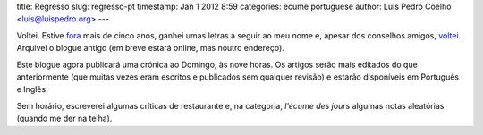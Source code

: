 title: Regresso
slug: regresso-pt
timestamp: Jan 1 2012 8:59
categories: ecume portuguese
author: Luis Pedro Coelho <luis@luispedro.org>
---

Voltei. Estive `fora <http://www.cmu.edu>`__ mais de cinco anos, ganhei umas
letras a seguir ao meu nome e, apesar dos conselhos amigos, `voltei
<http://imm.fm.ul.pt/>`__. Arquivei o blogue antigo (em breve estará online,
mas noutro endereço).

Este blogue agora publicará uma crónica ao Domingo, às nove horas. Os artigos
serão mais editados do que anteriormente (que muitas vezes eram escritos e
publicados sem qualquer revisão) e estarão disponíveis em Português e Inglês.

Sem horário, escreverei algumas críticas de restaurante e, na categoria,
*l'écume des jours* algumas notas aleatórias (quando me der na telha).

